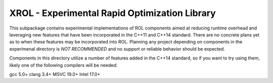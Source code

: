 XROL - Experimental Rapid Optimization Library 
----------------------------------------------

This subpackage contains experimental implementations of ROL 
components aimed at reducing runtime overhead and leveraging
new features that have been incorporated in the C++11 and 
C++14 standard. There are no concrete plans yet as to when
these features may be incorporated into ROL. Planning any
project depending on components in the experimenal directory
is *NOT RECOMMENDED* and no support or reliable behavior should
be expected. 

Components in this directory utilize a number of features 
added in the C++14 standard, so if you want to try using 
them, likely one of the following compilers will be needed:

gcc 5.0+
clang 3.4+ 
MSVC 19.0+ 
Intel 17.0+

